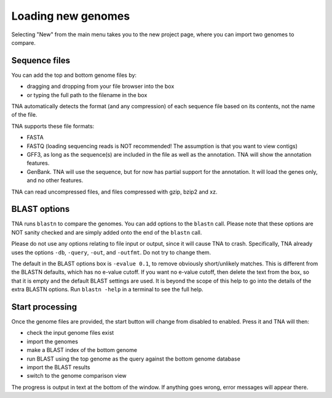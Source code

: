 Loading new genomes
===================

Selecting "New" from the main menu takes you to the new project page,
where you can import two genomes to compare.


Sequence files
--------------

You can add the top and bottom genome files by:

* dragging and dropping from your file browser into the box
* or typing the full path to the filename in the box

TNA automatically detects the format (and any compression)
of each sequence file based on its contents, not the name of the file.

TNA supports these file formats:

* FASTA
* FASTQ (loading sequencing reads is NOT recommended! The assumption is that
  you want to view contigs)
* GFF3, as long as the sequence(s) are included in the file as well as the
  annotation. TNA will show the annotation features.
* GenBank. TNA will use the sequence, but for now has partial support for the
  annotation. It will load the genes only, and no other features.

TNA can read uncompressed files, and files compressed with gzip, bzip2 and
xz.



BLAST options
-------------

TNA runs ``blastn`` to compare the genomes. You can add options to the
``blastn`` call. Please note that these options are NOT sanity checked and
are simply added onto the end of the ``blastn`` call.

Please do not use any options relating to file input or output, since it will
cause TNA to crash. Specifically, TNA already uses the options ``-db``,
``-query``, ``-out``, and ``-outfmt``. Do not try to change them.

The default in the BLAST options box is ``-evalue 0.1``,
to remove obviously short/unlikely matches. This is different from the
BLASTN defaults, which has no e-value cutoff.
If you want no e-value cutoff, then delete the text from the box, so that it
is empty and the default BLAST settings are used.
It is beyond the scope of this help to go into the details of the extra
BLASTN options. Run ``blastn -help`` in a terminal to see the full help.


Start processing
----------------

Once the genome files are provided, the start button will change from
disabled to enabled. Press it and TNA will then:

* check the input genome files exist
* import the genomes
* make a BLAST index of the bottom genome
* run BLAST using the top genome as the query against the bottom genome
  database
* import the BLAST results
* switch to the genome comparison view

The progress is output in text at the bottom of the window. If anything
goes wrong, error messages will appear there.
